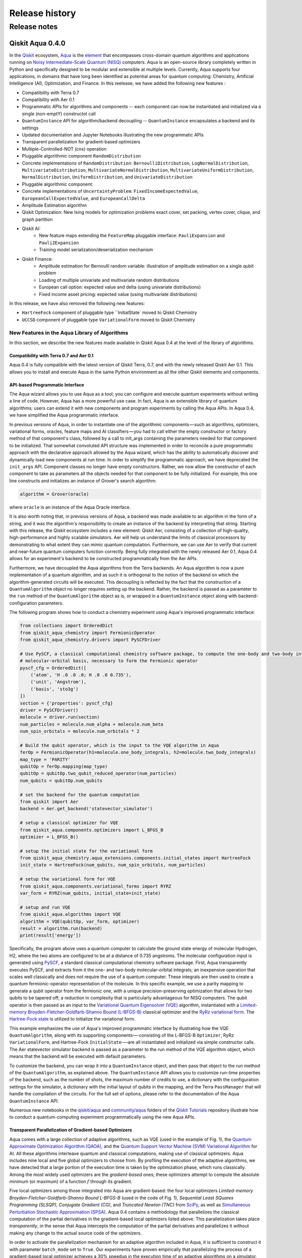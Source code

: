 ###############
Release history
###############

*************
Release notes
*************

==================
Qiskit Aqua 0.4.0
==================

In the `Qiskit <https://qiskit.org/>`__ ecosystem,
`Aqua <https://qiskit.org/aqua>`__ is the
`element <https://medium.com/qiskit/qiskit-and-its-fundamental-elements-bcd7ead80492>`__
that encompasses cross-domain quantum algorithms and applications
running on `Noisy Intermediate-Scale Quantum
(NISQ) <https://arxiv.org/abs/1801.00862>`__ computers. Aqua is an
open-source library completely written in Python and specifically
designed to be modular and extensible at multiple levels. Currently,
Aqua supports four applications, in domains that have long been
identified as potential areas for quantum computing: Chemistry,
Artificial Intelligence (AI), Optimization, and Finance. In this reelease,
we have added the following new features :

- Compatibility with Terra 0.7
- Compatibility with Aer 0.1
- Programmatic APIs for algorithms and components -- each component can now be instantiated and initialized via a single (non-emptY) constructot call
- ``QuantumInstance`` API for algorithm/backend decoupling -- ``QuantumInstance`` encapsulates a backend and its settings
- Updated documentation and Jupyter Notebooks illustrating the new programmatic APIs
- Transparent parallelization for gradient-based optimizers
- Multiple-Controlled-NOT (cnx) operation
- Pluggable algorithmic component ``RandomDistribution``
- Concrete implementations of ``RandomDistribution``: ``BernoulliDistribution``, ``LogNormalDistribution``,
  ``MultivariateDistribution``, ``MultivariateNormalDistribution``, ``MultivariateUniformDistribution``, ``NormalDistribution``,
  ``UniformDistribution``, and ``UnivariateDistribution``
- Pluggable algorithmic component:
- Concrete implementations of ``UncertaintyProblem``: ``FixedIncomeExpectedValue``, ``EuropeanCallExpectedValue``, and
  ``EuropeanCallDelta``
- Amplitude Estimation algorithm
- Qiskit Optimization: New Ising models for optimization problems exact cover, set packing, vertex cover, clique, and graph partition
- Qiskit AI:
   - New feature maps extending the ``FeatureMap`` pluggable interface: ``PauliExpansion`` and ``PauliZExpansion``
   - Training model serialization/deserialization mechanism
- Qiskit Finance:
   - Amplitude estimation for Bernoulli random variable: illustration of amplitude estimation on a single qubit problem
   - Loading of multiple univariate and multivariate random distributions
   - European call option: expected value and delta (using univariate distributions)
   - Fixed income asset pricing: expected value (using multivariate distributions)

In this release, we have also removed the following new features:

- ``HartreeFock`` component of pluggable type ``InitialState` moved to Qiskit Chemistry
- ``UCCSD`` component of pluggable type ``VariationalForm`` moved to Qiskit Chemistry

----------------------------------------------
New Features in the Aqua Library of Algorithms
----------------------------------------------

In this section, we describe the new features made available in Qiskit
Aqua 0.4 at the level of the library of algorithms.

^^^^^^^^^^^^^^^^^^^^^^^^^^^^^^^^^^^^^^^^
Compatibility with Terra 0.7 and Aer 0.1
^^^^^^^^^^^^^^^^^^^^^^^^^^^^^^^^^^^^^^^^

Aqua 0.4 is fully compatible with the latest version of Qiskit Terra,
0.7, and with the newly released Qiskit Aer 0.1. This allows you to
install and execute Aqua in the same Python environment as all the other
Qiskit elements and components.

^^^^^^^^^^^^^^^^^^^^^^^^^^^^^^^^
API-based Programmatic Interface
^^^^^^^^^^^^^^^^^^^^^^^^^^^^^^^^

The Aqua wizard allows you to use Aqua as a tool; you can configure and
execute quantum experiments without writing a line of code. However,
Aqua has a more powerful use case. In fact, Aqua is an extensible
library of quantum algorithms; users can extend it with new components
and program experiments by calling the Aqua APIs. In Aqua 0.4, we have
simplified the Aqua programmatic interface.

In previous versions of Aqua, in order to instantiate one of the
algorithmic components — such as algorithms, optimizers, variational
forms, oracles, feature maps and AI classifiers — you had to call either
the empty constructor or factory method of that component's class,
followed by a call to init_args containing the parameters needed for
that component to be initialized. That somewhat convoluted API structure
was implemented in order to reconcile a pure programmatic approach with
the declarative approach allowed by the Aqua wizard, which has the
ability to automatically discover and dynamically load new components at
run time. In order to simplify the programmatic approach, we have
deprecated the ``init_args`` API. Component classes no longer have empty
constructors. Rather, we now allow the constructor of each component to
take as parameters all the objects needed for that component to be fully
initialized. For example, this one line constructs and initializes an
instance of Grover's search algorithm:

.. code-block:: python

    algorithm = Grover(oracle)

where ``oracle`` is an instance of the Aqua Oracle interface.

It is also worth noting that, in previous versions of Aqua, a backend
was made available to an algorithm in the form of a string, and it was
the algorithm's responsibility to create an instance of the backend by
interpreting that string. Starting with this release, the Qiskit
ecosystem includes a new element: Qiskit Aer, consisting of a collection
of high-quality, high-performance and highly scalable simulators. Aer
will help us understand the limits of classical processors by
demonstrating to what extent they can mimic quantum computation.
Furthermore, we can use Aer to verify that current and near-future
quantum computers function correctly. Being fully integrated with the
newly released Aer 0.1, Aqua 0.4 allows for an experiment's backend to
be constructed programmatically from the Aer APIs.

Furthermore, we have decoupled the Aqua algorithms from the Terra
backends. An Aqua algorithm is now a pure implementation of a quantum
algorithm, and as such it is orthogonal to the notion of the backend on
which the algorithm-generated circuits will be executed. This decoupling
is reflected by the fact that the construction of a ``QuantumAlgorithm``
object no longer requires setting up the backend. Rather, the backend is
passed as a parameter to the ``run`` method of the ``QuantumAlgorithm`` object
as is, or wrapped in a ``QuantumInstance`` object along with
backend-configuration parameters.

The following program shows how to conduct a chemistry experiment using
Aqua's improved programmatic interface:

.. code-block:: python

    from collections import OrderedDict
    from qiskit_aqua_chemistry import FermionicOperator
    from qiskit_aqua_chemistry.drivers import PySCFDriver

    # Use PySCF, a classical computational chemistry software package, to compute the one-body and two-body integrals in
    # molecular-orbital basis, necessary to form the Fermionic operator
    pyscf_cfg = OrderedDict([
        ('atom', 'H .0 .0 .0; H .0 .0 0.735'),
        ('unit', 'Angstrom'),
        ('basis', 'sto3g')
    ])
    section = {'properties': pyscf_cfg}
    driver = PySCFDriver()
    molecule = driver.run(section)
    num_particles = molecule.num_alpha + molecule.num_beta
    num_spin_orbitals = molecule.num_orbitals * 2

    # Build the qubit operator, which is the input to the VQE algorithm in Aqua
    ferOp = FermionicOperator(h1=molecule.one_body_integrals, h2=molecule.two_body_integrals)
    map_type = 'PARITY'
    qubitOp = ferOp.mapping(map_type)
    qubitOp = qubitOp.two_qubit_reduced_operator(num_particles)
    num_qubits = qubitOp.num_qubits

    # set the backend for the quantum computation
    from qiskit import Aer
    backend = Aer.get_backend('statevector_simulator')

    # setup a classical optimizer for VQE
    from qiskit_aqua.components.optimizers import L_BFGS_B
    optimizer = L_BFGS_B()

    # setup the initial state for the variational form
    from qiskit_aqua_chemistry.aqua_extensions.components.initial_states import HartreeFock
    init_state = HartreeFock(num_qubits, num_spin_orbitals, num_particles)

    # setup the variational form for VQE
    from qiskit_aqua.components.variational_forms import RYRZ
    var_form = RYRZ(num_qubits, initial_state=init_state)

    # setup and run VQE
    from qiskit_aqua.algorithms import VQE
    algorithm = VQE(qubitOp, var_form, optimizer)
    result = algorithm.run(backend)
    print(result['energy'])

Specifically, the program above uses a quantum computer to calculate
the ground state energy of molecular Hydrogen, H2, where the two atoms
are configured to be at a distance of 0.735 angstroms. The molecular
configuration input is generated using
`PySCF <https://sunqm.github.io/pyscf/>`__, a standard classical
computational chemistry software package. First, Aqua transparently
executes PySCF, and extracts from it the one- and two-body
molecular-orbital integrals; an inexpensive operation that scales well
classically and does not require the use of a quantum computer. These
integrals are then used to create a quantum fermionic-operator
representation of the molecule. In this specific example, we use a
parity mapping to generate a qubit operator from the fermionic one, with
a unique precision-preserving optimization that allows for two qubits to
be tapered off; a reduction in complexity that is particularly
advantageous for NISQ computers. The qubit operator is then passed as an
input to the `Variational Quantum Eigensolver
(VQE) <https://www.nature.com/articles/ncomms5213>`__ algorithm,
instantiated with a `Limited-memory Broyden-Fletcher-Goldfarb-Shanno
Bound
(L-BFGS-B) <http://www.ece.northwestern.edu/~nocedal/PSfiles/limited-memory.ps.gz>`__
classical optimizer and the `RyRz variational
form <https://qiskit.org/documentation/aqua/variational_forms.html#ryrz>`__.
The `Hartree-Fock
state <https://qiskit.org/documentation/aqua/initial_states.html#id2>`__
is utilized to initialize the variational form.

This example emphasizes the use of Aqua's improved programmatic
interface by illustrating how the VQE ``QuantumAlgorithm``, along with its
supporting components—-consisting of the L-BFGS-B ``Optimizer``, RyRz
``VariationalForm``, and Hartree-Fock ``InitialState``-—are all instantiated and
initialized via simple constructor calls. The Aer statevector simulator
backend is passed as a parameter to the run method of the VQE algorithm
object, which means that the backend will be executed with default
parameters.

To customize the backend, you can wrap it into a ``QuantumInstance`` object,
and then pass that object to the run method of the ``QuantumAlgorithm``, as
explained above. The ``QuantumInstance`` API allows you to customize
run-time properties of the backend, such as the number of shots, the
maximum number of credits to use, a dictionary with the configuration
settings for the simulator, a dictionary with the initial layout of
qubits in the mapping, and the Terra ``PassManager`` that will handle the
compilation of the circuits. For the full set of options, please refer
to the documentation of the Aqua ``QuantumInstance`` API.

Numerous new notebooks in the
`qiskit/aqua <https://github.com/Qiskit/qiskit-tutorials/tree/master/qiskit/aqua>`__
and
`community/aqua <https://github.com/Qiskit/qiskit-tutorials/tree/master/community/aqua>`__
folders of the `Qiskit
Tutorials <https://github.com/Qiskit/qiskit-tutorials>`__ repository
illustrate how to conduct a quantum-computing experiment
programmatically using the new Aqua APIs.

^^^^^^^^^^^^^^^^^^^^^^^^^^^^^^^^^^^^^^^^^^^^^^^^^^^^^^^^
Transparent Parallelization of Gradient-based Optimizers
^^^^^^^^^^^^^^^^^^^^^^^^^^^^^^^^^^^^^^^^^^^^^^^^^^^^^^^^

Aqua comes with a large collection of adaptive algorithms, such as VQE
(used in the example of Fig. 1), the `Quantum Approximate Optimization
Algorithm (QAOA) <https://arxiv.org/abs/1411.4028>`__, and the `Quantum
Support Vector Machine (SVM) Variational
Algorithm <https://arxiv.org/abs/1804.11326>`__ for AI. All these
algorithms interleave quantum and classical computations, making use of
classical optimizers. Aqua includes nine local and five global
optimizers to choose from. By profiling the execution of the adaptive
algorithms, we have detected that a large portion of the execution time
is taken by the optimization phase, which runs classically. Among the
most widely used optimizers are the *gradient-based* ones; these
optimizers attempt to compute the absolute minimum (or maximum) of a
function :math:`f` through its gradient.

Five local optimizers among those integrated into Aqua are
gradient-based: the four local optimizers *Limited-memory
Broyden-Fletcher-Goldfarb-Shanno Bound L-BFGS-B* (used in the code of
Fig. 1), *Sequential Least SQuares Programming (SLSQP)*, *Conjugate
Gradient (CG)*, and *Truncated Newton (TNC)* from
`SciPy <https://docs.scipy.org/doc/scipy/reference/generated/scipy.optimize.minimize.html>`__,
as well as `Simultaneous Perturbation Stochastic Approximation
(SPSA) <https://www.jhuapl.edu/SPSA/>`__. Aqua 0.4 contains a
methodology that parallelizes the classical computation of the partial
derivatives in the gradient-based local optimizers listed above. This
parallelization takes place *transparently*, in the sense that Aqua
intercepts the computation of the partial derivatives and parallelizes
it without making any change to the actual source code of the
optimizers.

In order to activate the parallelization mechanism for an adaptive
algorithm included in Aqua, it is sufficient to construct it with
parameter ``batch_mode`` set to ``True``. Our experiments have proven
empirically that parallelizing the process of a gradient-based local
optimizer achieves a 30% speedup in the execution time of an adaptive algorithms on
a simulator.

^^^^^^^^^^^^^^^^^^^^^^^^^^^^^^^^^
Multiple-Controlled-NOT Operation
^^^^^^^^^^^^^^^^^^^^^^^^^^^^^^^^^

The *Multiple-Controlled-NOT (cnx)* operation, as the name suggests, is
a generalization of the quantum operation where one target qubit is
controlled by a number *n* of control qubits for a NOT (`x`) operation.
The multiple-controlled-NOT operation can be used as the building block
for implementing various different quantum algorithms, such as Grover's
search algorithm.

For the different numbers 0, 1, 2, … of controls, we have corresponding
quantum gates ``x``, ``cx``, ``ccx``, ... The first three are basic/well-known
quantum gates. In Aqua, the cnx operation provides support for arbitrary
numbers of controls, in particular, 3 or above.

Currently two different implementation strategies are included: *basic*
and *advanced*. The basic mode employs a textbook implementation, where
a series of ``ccx`` Toffoli gates are linked together in a ``V`` shape to
achieve the desired multiple-controlled-NOT operation. This mode
requires :math:`n-2` ancillary qubits, where :math:`n` is the number of controls. For
the advanced mode, the ``cccx`` and ``ccccx`` operations are achieved without
needing ancillary qubits. Multiple-controlled-NOT operations for higher
number of controls (5 and above) are implemented recursively using these
lower-number-of-control cases.

Aqua's cnx can be accessed just like any other quantum gates that are
already provided by Qiskit Terra, i.e., ``qc.cnx(...)``. An optional keyword
argument ``mode`` can also be passed in to indicate the ``'basic'`` or
``'advanced'`` mode, which defaults to ``'basic'`` if omitted.

^^^^^^^^^^^^^^^^^^^^
Random Distributions
^^^^^^^^^^^^^^^^^^^^

A random distribution is an implementation of a circuit factory. It
provides a way to construct a quantum circuit to prepare a state
corresponding to a random distribution. More precisely, the resulting
state, together with an affine map, can be used to sample from the
considered distribution. The qubits are measured and then mapped to
the desired range using the affine map. Aqua 0.4 introduces random
distributions in the form of the ``RandomDistribution`` pluggable
component, and provides numerous concrete implementations, such as
``BernoulliDistribution``, ``LogNormalDistribution``, 
``MultivariateDistribution``, ``MultivariateNormalDistribution``,
``MultivariateUniformDistribution``, ``NormalDistribution``, 
``UniformDistribution``, and ``UnivariateDistribution``.

^^^^^^^^^^^^^^^^^^^^
Uncertainty Problems
^^^^^^^^^^^^^^^^^^^^

Uncertainty is present in most realistic applications, and often it is
necessary to evaluate the behavior of a system under uncertain data. For
instance, in finance, it is of interest to evaluate expected value or
risk metrics of financial products that depend on underlying stock
prices, economic factors, or changing interest rates. Classically, such
problems are often evaluated using Monte Carlo simulation. However,
Monte Carlo simulation does not converge very fast, which implies that
large numbers of samples are required to achieve estimations of
reasonable accuracy and confidence. Uncertainty problems can be solved
by the amplitude estimation algorithm, discussed below. Aqua 0.4
introduces the ``UncertaintyProblem`` pluggable component and provides
implementations for several concrete uncertainty problems used in Aqua
Finance, such as ``FixedIncomeExpectedValue``, ``EuropeanCallExpectedValue`` and
``EuropeanCallDelta``.

^^^^^^^^^^^^^^^^^^^^^^^^^^^^^^^^^^
The Amplitude Estimation Algorithm
^^^^^^^^^^^^^^^^^^^^^^^^^^^^^^^^^^

The Aqua library of algorithms is fully extensible; new algorithms can
easily be plugged in. Aqua 0.4 includes a new algorithm: *Amplitude
Estimation*, which is a derivative of Quantum Phase Estimation applied
to a particular operator :math:`A`, assumed to operate on :math:`n + 1`
+ 1 qubits (plus possible ancillary qubits). Here, the first *n* qubits
encode the uncertainty (in the form of a random distribution), and the
last qubit, called the *objective qubit*, is used to represent the
normalized objective value as its amplitude. In other words, :math:`A` is
constructed such that the probability of measuring a `1` in the objective
qubit is equal to the value of interest. Amplitude estimation leads to a
quadratic speedup compared to the classical Monte Carlo approach when
solving an uncertainty problem. Thus, millions of classical samples
could be replaced by a few thousand quantum samples.

^^^^^^^^^^^^^^
Qiskit Finance
^^^^^^^^^^^^^^

The Amplitude Estimation algorithm, along with the ``RandomDistribution``
and ``UncertaintyProblem`` components introduced in Aqua 0.4, enriches the
portfolio of Finance problems that can be solved on a quantum computer.
These now include *European Call Option Pricing* (expected value and
delta, using univariate distributions) and *Fixed Income Asset Pricing*
(expected value, using multivariate distributions). New Jupyter
Notebooks illustrating the use of the Amplitude Estimation algorithm to
deal with these new problems are available in the `Qiskit Finance
tutorials
repository <https://github.com/Qiskit/qiskit-tutorials/tree/master/qiskit/aqua/finance>`__.

^^^^^^^^^
Qiskit AI
^^^^^^^^^

Aqua 0.4 introduces two new implementations of the FeatureMap pluggable
component, ``PauliZExpansion`` and ``PauliExpansion``.

The ``PauliZExpansion`` feature map is a generalization of the already
existing ``FirstOrderExpansion`` and ``SecondOrderExpansion`` feature maps,
allowing for the order of expansion *k* to be greater than 2.

The ``PauliExpansion`` feature map generalizes the existing feature maps
even more. Not only does this feature map allows for the order of
expansion *k* to be greater than 2, but it also supports Paulis *I*, *X*
and *Y*, in addition to *Z*.

Furthermore, we have improved both the Support Vector Machine Quantum
Kernel (QSVM Kernel) and Support Vector Machine Quantum Variational
(QSVM Variational) algorithms by allowing a training model to be
serialized to disk and dynamically retrieved in subsequent experiments.

^^^^^^^^^^^^^^^^^^^
Qiskit Optimization
^^^^^^^^^^^^^^^^^^^

In Aqua 0.4, we introduce new Ising models for the following
optimization problems: `exact
cover <https://en.wikipedia.org/wiki/Exact_cover>`__, `set
packing <https://en.wikipedia.org/wiki/Set_packing>`__, `vertex
cover <https://en.wikipedia.org/wiki/Vertex_cover>`__,
`clique <https://en.wikipedia.org/wiki/Clique_problem>`__, and `graph
partition <https://en.wikipedia.org/wiki/Graph_partition>`__. All this
problems are solved with VQE. Jupyter Notebooks illustrating how to use
a quantum computer to solve these problems are available in the `Qiskit
community Optimization tutorials
repository <https://github.com/Qiskit/qiskit-tutorials/tree/master/community/aqua/optimization>`__.
